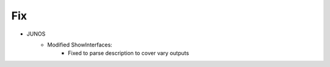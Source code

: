 --------------------------------------------------------------------------------
                                Fix
--------------------------------------------------------------------------------
* JUNOS
    * Modified ShowInterfaces:
        * Fixed to parse description to cover vary outputs